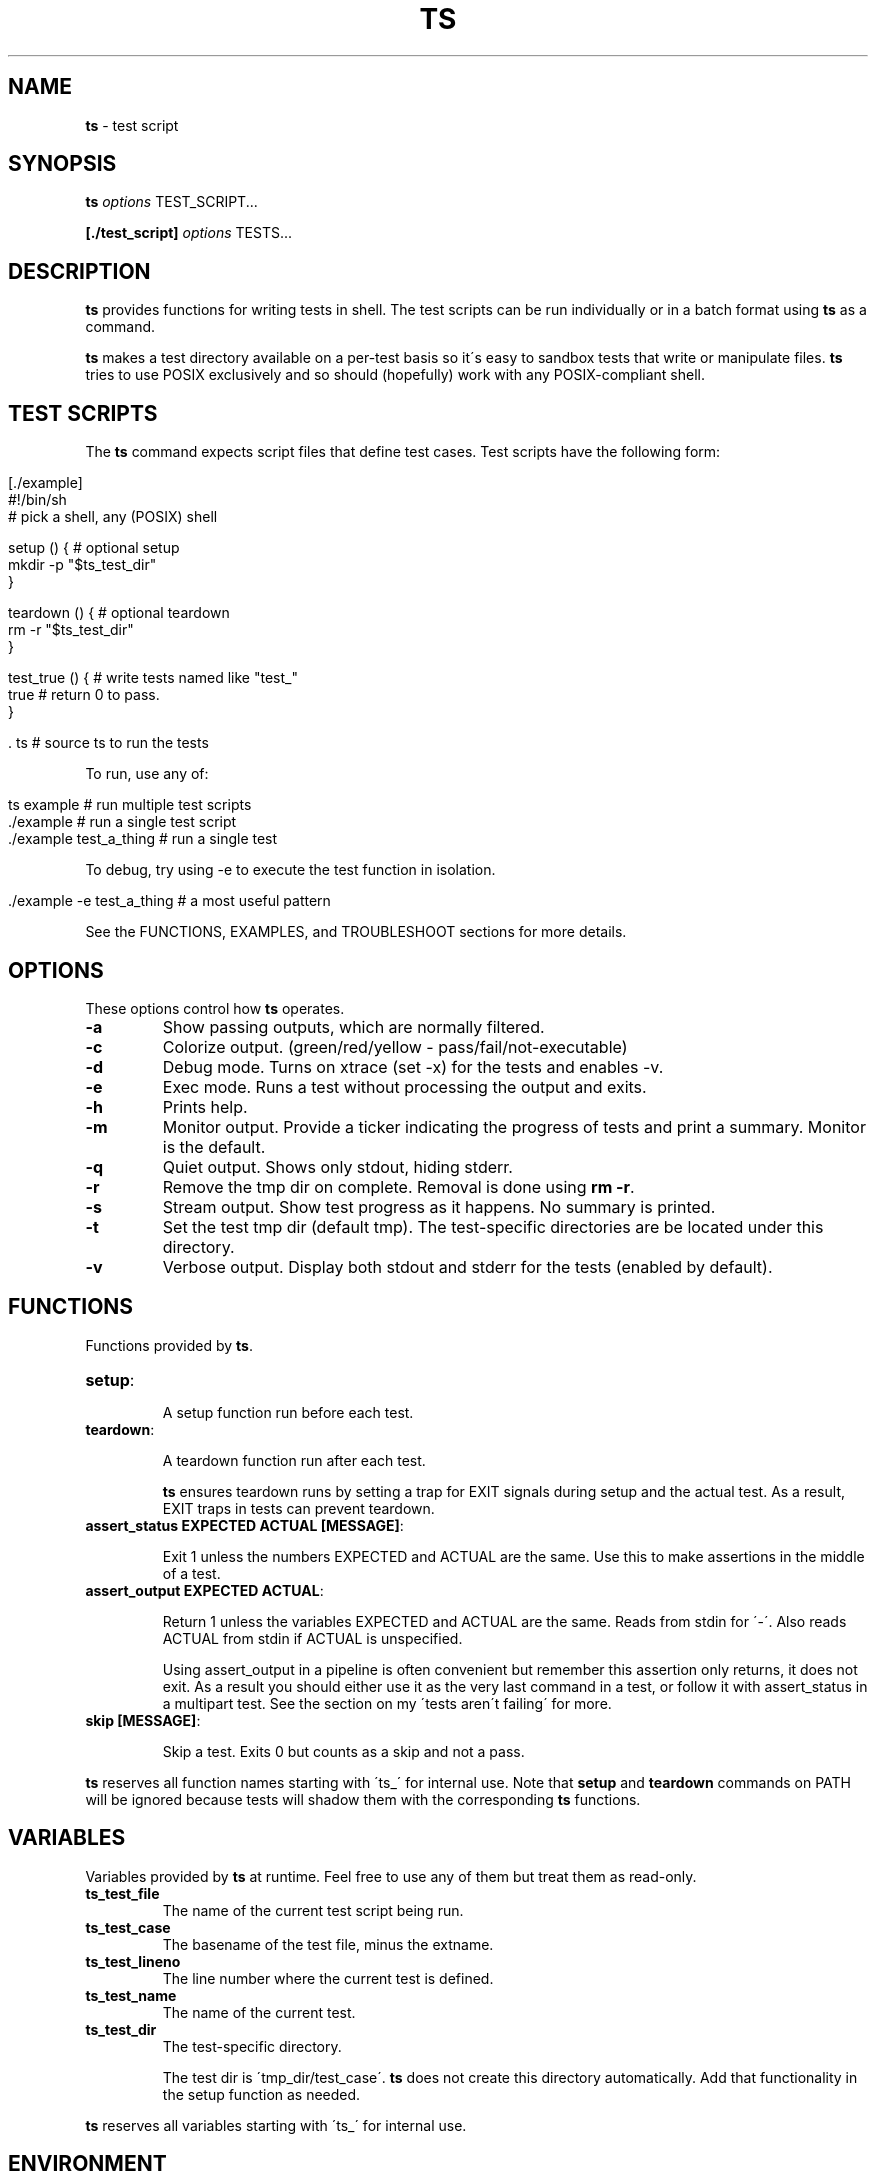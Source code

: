 .\" generated with Ronn/v0.7.3
.\" http://github.com/rtomayko/ronn/tree/0.7.3
.
.TH "TS" "1" "November 2015" "2.0.0" ""
.
.SH "NAME"
\fBts\fR \- test script
.
.SH "SYNOPSIS"
\fBts\fR \fIoptions\fR TEST_SCRIPT\.\.\.
.
.P
\fB[\./test_script]\fR \fIoptions\fR TESTS\.\.\.
.
.SH "DESCRIPTION"
\fBts\fR provides functions for writing tests in shell\. The test scripts can be run individually or in a batch format using \fBts\fR as a command\.
.
.P
\fBts\fR makes a test directory available on a per\-test basis so it\'s easy to sandbox tests that write or manipulate files\. \fBts\fR tries to use POSIX exclusively and so should (hopefully) work with any POSIX\-compliant shell\.
.
.SH "TEST SCRIPTS"
The \fBts\fR command expects script files that define test cases\. Test scripts have the following form:
.
.IP "" 4
.
.nf

[\./example]
#!/bin/sh
# pick a shell, any (POSIX) shell

setup () {              # optional setup
  mkdir \-p "$ts_test_dir"
}

teardown () {           # optional teardown
  rm \-r "$ts_test_dir"
}

test_true () {          # write tests named like "test_"
  true                  # return 0 to pass\.
}

\[char46] ts                    # source ts to run the tests
.
.fi
.
.IP "" 0
.
.P
To run, use any of:
.
.IP "" 4
.
.nf

ts example              # run multiple test scripts
\[char46]/example               # run a single test script
\[char46]/example test_a_thing  # run a single test
.
.fi
.
.IP "" 0
.
.P
To debug, try using \-e to execute the test function in isolation\.
.
.IP "" 4
.
.nf

\[char46]/example \-e test_a_thing    # a most useful pattern
.
.fi
.
.IP "" 0
.
.P
See the FUNCTIONS, EXAMPLES, and TROUBLESHOOT sections for more details\.
.
.SH "OPTIONS"
These options control how \fBts\fR operates\.
.
.TP
\fB\-a\fR
Show passing outputs, which are normally filtered\.
.
.TP
\fB\-c\fR
Colorize output\. (green/red/yellow \- pass/fail/not\-executable)
.
.TP
\fB\-d\fR
Debug mode\. Turns on xtrace (set \-x) for the tests and enables \-v\.
.
.TP
\fB\-e\fR
Exec mode\. Runs a test without processing the output and exits\.
.
.TP
\fB\-h\fR
Prints help\.
.
.TP
\fB\-m\fR
Monitor output\. Provide a ticker indicating the progress of tests and print a summary\. Monitor is the default\.
.
.TP
\fB\-q\fR
Quiet output\. Shows only stdout, hiding stderr\.
.
.TP
\fB\-r\fR
Remove the tmp dir on complete\. Removal is done using \fBrm \-r\fR\.
.
.TP
\fB\-s\fR
Stream output\. Show test progress as it happens\. No summary is printed\.
.
.TP
\fB\-t\fR
Set the test tmp dir (default tmp)\. The test\-specific directories are be located under this directory\.
.
.TP
\fB\-v\fR
Verbose output\. Display both stdout and stderr for the tests (enabled by default)\.
.
.SH "FUNCTIONS"
Functions provided by \fBts\fR\.
.
.TP
\fBsetup\fR:
.
.IP
A setup function run before each test\.
.
.TP
\fBteardown\fR:
.
.IP
A teardown function run after each test\.
.
.IP
\fBts\fR ensures teardown runs by setting a trap for EXIT signals during setup and the actual test\. As a result, EXIT traps in tests can prevent teardown\.
.
.TP
\fBassert_status EXPECTED ACTUAL [MESSAGE]\fR:
.
.IP
Exit 1 unless the numbers EXPECTED and ACTUAL are the same\. Use this to make assertions in the middle of a test\.
.
.TP
\fBassert_output EXPECTED ACTUAL\fR:
.
.IP
Return 1 unless the variables EXPECTED and ACTUAL are the same\. Reads from stdin for \'\-\'\. Also reads ACTUAL from stdin if ACTUAL is unspecified\.
.
.IP
Using assert_output in a pipeline is often convenient but remember this assertion only returns, it does not exit\. As a result you should either use it as the very last command in a test, or follow it with assert_status in a multipart test\. See the section on my \'tests aren\'t failing\' for more\.
.
.TP
\fBskip [MESSAGE]\fR:
.
.IP
Skip a test\. Exits 0 but counts as a skip and not a pass\.
.
.P
\fBts\fR reserves all function names starting with \'ts_\' for internal use\. Note that \fBsetup\fR and \fBteardown\fR commands on PATH will be ignored because tests will shadow them with the corresponding \fBts\fR functions\.
.
.SH "VARIABLES"
Variables provided by \fBts\fR at runtime\. Feel free to use any of them but treat them as read\-only\.
.
.TP
\fBts_test_file\fR
The name of the current test script being run\.
.
.TP
\fBts_test_case\fR
The basename of the test file, minus the extname\.
.
.TP
\fBts_test_lineno\fR
The line number where the current test is defined\.
.
.TP
\fBts_test_name\fR
The name of the current test\.
.
.TP
\fBts_test_dir\fR
The test\-specific directory\.
.
.IP
The test dir is \'tmp_dir/test_case\'\. \fBts\fR does not create this directory automatically\. Add that functionality in the setup function as needed\.
.
.P
\fBts\fR reserves all variables starting with \'ts_\' for internal use\.
.
.SH "ENVIRONMENT"
The behavior of \fBts\fR can be modified via environment variables\. Many of these may be set using options\.
.
.TP
\fBTS_USR_DIR\fR (pwd)
The user dir\. Used to determine the ts tmp dir\.
.
.TP
\fBTS_TMP_DIR\fR ($TS_USR_DIR/tmp)
The base tmp dir\.
.
.TP
\fBTS_COLOR\fR (false)
Set to "true" to enable color\.
.
.TP
\fBTS_DIFF\fR (diff)
The diff command used by assert_output\.
.
.TP
\fBTS_DEBUG\fR (false)
Set to "true" to enable debug mode\.
.
.TP
\fBTS_REMOVE_TMP_DIR\fR (false)
Set to "true" to remove tmp dir\.
.
.P
In addition these variables adjust the color output\.
.
.TP
\fBTS_PASS\fR (green)
Passing tests\.
.
.TP
\fBTS_FAIL\fR (red)
Failing tests\.
.
.TP
\fBTS_SKIP\fR (yellow)
Skipped tests\.
.
.TP
\fBTS_NORM\fR (normal)
The normal output color\.
.
.P
For example to turn failures blue:
.
.IP "" 4
.
.nf

export TS_FAIL=$(printf "%b" "\e033[0;34m")
.
.fi
.
.IP "" 0
.
.P
\fBts\fR reserves all variables starting with \'TS_\' for internal use\.
.
.SH "EXAMPLES"
Basic usage:
.
.IP "" 4
.
.nf

[\./example]
#!/bin/sh

test_arbitrary_function () {
  echo abc | grep \-q b
}

test_assert_status () {
  false
  assert_status 1 $?
}

test_assert_output_style_one () {
  out=$(printf "hello world")
  assert_output "hello world" "$out"
}

test_assert_output_style_two () {
  printf "hello world" | assert_output "hello world"
}

test_assert_output_style_three () {
printf "hello world\en" | assert_output "\e
hello world
"
}

test_skip_test () {
skip "skipping this one"
false
}

\[char46] ts
.
.fi
.
.IP "" 0
.
.P
Run like:
.
.IP "" 4
.
.nf

chmod +x example
ts example
.
.fi
.
.IP "" 0
.
.P
Shared examples:
.
.IP "" 4
.
.nf

[\./common_tests]
test_it_should_pick_lines_with_abc () {
printf "%s\en" "1 abc" "2 xyz" "3 abc" |
${picker} | assert_output "\e
1 abc
3 abc
"
}

[\./test_grep_abc]
#!/bin/sh
picker="grep abc"
\[char46] ts \. \./common_tests
\[char46] ts

[\./test_sed_abc]
#!/bin/sh
picker="sed \-ne /abc/p"
\[char46] ts \. \./common_tests
\[char46] ts
.
.fi
.
.IP "" 0
.
.P
Run like:
.
.IP "" 4
.
.nf

chmod +x test_grep_abc test_sed_abc
ts test_grep_abc test_sed_abc
.
.fi
.
.IP "" 0
.
.P
Background jobs work fine, just be sure to cleanup:
.
.IP "" 4
.
.nf

[\./background]
#!/bin/sh

teardown () {
  jobs \-p | xargs kill \-9
  true
}

test_background_job () {
  sleep 3 &
  true
}

\[char46] ts
.
.fi
.
.IP "" 0
.
.SH "TROUBLESHOOT"
\fBMy tests aren\'t running\fR
.
.P
Be sure you added \fB\. ts\fR at the end of your script\.
.
.P
\fBMy tests are failing\fR
.
.P
\fB1)\fR Are you incrementing a variable in a loop in a pipeline?
.
.P
See http://mywiki\.wooledge\.org/BashFAQ/024\.
.
.P
\fB2)\fR Is a newline missing from a variable?
.
.P
Subshells chomp the last newline off of a command\.
.
.IP "" 4
.
.nf

test_newline_is_missing_so_this_fails () {
out=$(echo abc)

assert_output "\e
abc
" "$out"
}
.
.fi
.
.IP "" 0
.
.P
One way around this is to print a sacrificial non\-newline character\.
.
.IP "" 4
.
.nf

test_newline_is_now_accounted_for () {
out=$(echo abc; printf x)

assert_output "\e
abc
" "${out%x}"
}
.
.fi
.
.IP "" 0
.
.P
Another way is to pipe into assert_output\.
.
.IP "" 4
.
.nf

test_another_newline_strategy () {
echo abc | assert_output "\e
abc
"
}
.
.fi
.
.IP "" 0
.
.P
\fBMy tests aren\'t failing\fR
.
.P
\fB1)\fR Are you using assert_output in a pipeline?
.
.P
\fBts\fR assert methods return failure (rather than exit) so this will pass\.
.
.IP "" 4
.
.nf

test_multiple_asserts_not_failing_as_intended () {
  assert_output "1" "0"
  assert_output "0" "0"
}
.
.fi
.
.IP "" 0
.
.P
The reason is that exit within a pipeline has shell\-specific behavior\. For instance if you run this with different values of shell you will get 0 for bash and dash, and 1 for zsh and ksh\.
.
.IP "" 4
.
.nf

$shell <<DOC
yes | exit 1
exit 0
DOC
echo $?
.
.fi
.
.IP "" 0
.
.P
As a result you cannot get consistent behavior if assert_output exits rather than returns; in bash/dash a failing assert_output in a pipeline would be ignored while in ksh/zsh it would be respected\. So what do you do if you want multiple assertions?
.
.P
One way is to && all the asserts at the end of the test\.
.
.IP "" 4
.
.nf

test_this_fails_as_expected () {
  printf "0" | assert_output "1" &&
  assert_output "0" "0"
}
.
.fi
.
.IP "" 0
.
.P
Another way is to use assert_status\. Unlike assert_output, assert_status exits (it does not return)\. This is ok because there is no good reason to use assert status in a pipeline \- the intent is to use it as a breakout from a multipart test\. As a result you can use a message with assert_status to track progress\.
.
.IP "" 4
.
.nf

test_this_also_fails_as_expected () {
  printf "0" | assert_output "1"
  assert_status "0" $? "checking the pipeline"
  assert_output "0" "0"
}
.
.fi
.
.IP "" 0
.
.P
\fBTeardown isn\'t running\fR
.
.P
Are you setting an EXIT trap? \fBts\fR uses an EXIT trap to ensure that teardown runs even when setup or a test exits\. Resetting an EXIT trap can prevent teardown from running\.
.
.IP "" 4
.
.nf

test_teardown_will_not_run () {
  trap \- EXIT
  exit 1
}
.
.fi
.
.IP "" 0
.
.P
\fBI\'m using DASH (maybe you\'re on ubuntu)\fR
.
.P
DASH is quirky\. Last I checked you cannot concatenate options like you can in other shells, so when launching scripts individually (the only time this applies) you must separate options out\.
.
.IP "" 4
.
.nf

\[char46]/test_script \-s \-c  # this
\[char46]/test_script \-sc    # not this!
.
.fi
.
.IP "" 0
.
.P
Shared examples do not work with DASH \- the \fB\. ts \. files\.\.\.\fR syntax relies on the dot operator to set arguments which dot in DASH does not do\. There isn\'t actually anything in the POSIX spec that says it should, but it\'s a break in the conventions used by other shells\.
.
.SH "INSTALLATION"
Add \fBts\fR to your PATH (or execute it directly)\. A nice way of doing so is to clone the repo and add the bin dir to PATH\. This allows easy updates via \fBgit pull\fR and should make the manpages available via \fBman ts\fR\.
.
.IP "" 4
.
.nf

git clone git://github\.com/thinkerbot/ts\.git
export PATH="$PATH:$(pwd)/ts/bin"
.
.fi
.
.IP "" 0
.
.P
If you\'re using homebrew \fIhttp://brew\.sh/\fR on OSX you can tap goodlittlescript \fIhttps://github\.com/goodlittlescript/homebrew\-gls\fR\.
.
.IP "" 4
.
.nf

brew tap goodlittlescript/homebrew\-gls
brew install ts
.
.fi
.
.IP "" 0
.
.SH "DEVELOPMENT"
Clone the repo as above\. To run the tests (written in \fBts\fR):
.
.IP "" 4
.
.nf

ts test/suite
.
.fi
.
.IP "" 0
.
.P
To run the tests on various distros:
.
.IP "" 4
.
.nf

vagrant up
\[char46]/test/vm
.
.fi
.
.IP "" 0
.
.P
To generate the manpages:
.
.IP "" 4
.
.nf

make manpages
.
.fi
.
.IP "" 0
.
.P
Report bugs here: http://github\.com/thinkerbot/ts/issues\.
.
.SH "CONTRIBUTORS"
Thanks for the help!
.
.IP "\(bu" 4
Angelo Lakra (github\.com/alakra)
.
.IP "\(bu" 4
Thomas Adam (github\.com/ThomasAdam)
.
.IP "" 0
.
.SH "COPYRIGHT"
TS is Copyright (C) 2011 Simon Chiang \fIhttp://github\.com/thinkerbot\fR
